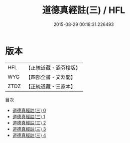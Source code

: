 #+TITLE: 道德真經註(三) / HFL

#+DATE: 2015-08-29 00:18:31.226493
* 版本
 |       HFL|【正統道藏・涵芬樓版】|
 |       WYG|【四部全書・文淵閣】|
 |      ZTDZ|【正統道藏・三家本】|
目次
 - [[file:KR5c0074_000.txt][道德真經註(三) 0]]
 - [[file:KR5c0074_001.txt][道德真經註(三) 1]]
 - [[file:KR5c0074_002.txt][道德真經註(三) 2]]
 - [[file:KR5c0074_003.txt][道德真經註(三) 3]]
 - [[file:KR5c0074_004.txt][道德真經註(三) 4]]
